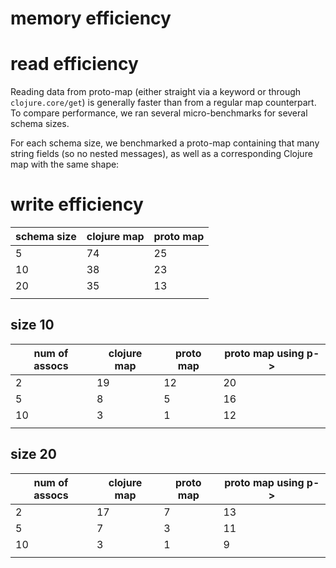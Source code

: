 #+STARTUP: indent


* memory efficiency
** data :noexport:
#+PLOT: title:"Memory usage (10 fields)"
#+PLOT: ind:1 deps:(2) type:2d with:histograms
#+PLOT: set:"key off"
#+PLOT: set:"yrange [0:]" set:"ylabel 'Memory (bytes)'"
#+PLOT: set:"style fill solid 0.5"
#+PLOT: set:"grid ytics lt 0 lw 1 lc rgb '#bbbbbb'"
#+PLOT: set:"grid xtics lt 0 lw 1 lc rgb '#bbbbbb'"
#+PLOT: file:"memory.png"
| type           | size |
|----------------+------|
| proto instance |  160 |
| proto map      |  184 |
| clojure map    | 1740 |

* read efficiency
Reading data from proto-map (either straight via a keyword or through ~clojure.core/get~) is generally faster than
from a regular map counterpart. To compare performance, we ran several micro-benchmarks for several schema sizes.

For each schema size, we benchmarked a proto-map containing that many string fields (so no nested messages), as well
as a corresponding Clojure map with the same shape:

[[file:read1.png]]

** :noexport:
#+PLOT: ind:1 deps:(2 3) type:2d with:histograms using:
#+PLOT: set:"yrange [0:]" set:"ylabel 'Throughput (ops/usec)'"
#+PLOT: set:"xlabel 'Schema size'"
#+PLOT: set:"style fill solid 0.5"
#+PLOT: set:"grid ytics lt 0 lw 1 lc rgb '#bbbbbb'"
#+PLOT: set:"grid xtics lt 0 lw 1 lc rgb '#bbbbbb'"
#+PLOT: file:"read1.png"
| schema size | clojure map | proto map |
|-------------+-------------+-----------|
|           5 |         141 |       109 |
|          10 |          63 |       101 |
|          20 |          48 |       116 |
|             |             |           |

#+PLOT: ind:1 deps:(2 3 4) type:2d with:histograms using:
#+PLOT: set:"yrange [0:]" set:"ylabel 'Throughput (ops/usec)'"
#+PLOT: set:"xlabel 'Schema size'"
#+PLOT: set:"style fill solid 0.5"
#+PLOT: set:"grid ytics lt 0 lw 1 lc rgb '#bbbbbb'"
#+PLOT: set:"grid xtics lt 0 lw 1 lc rgb '#bbbbbb'"
#+PLOT: file:"read2.png"
| schema size | clojure map | proto map | proto map using p-> |
|-------------+-------------+-----------+---------------------|
|           5 |         141 |       109 |                 295 |
|          10 |          63 |       101 |                 318 |
|          20 |          48 |       116 |                 301 |
|             |             |           |                     |

* write efficiency
#+PLOT: title:"Single assoc throughput for different schema sizes"
#+PLOT: ind:1 deps:(2 3 4) type:2d with:histograms using:
#+PLOT: set:"yrange [0:]" set:"ylabel 'Throughput (ops/usec)'"
#+PLOT: set:"xlabel 'Schema size'"
#+PLOT: set:"style fill solid 0.5"
#+PLOT: set:"grid ytics lt 0 lw 1 lc rgb '#bbbbbb'"
#+PLOT: set:"grid xtics lt 0 lw 1 lc rgb '#bbbbbb'"
#+PLOT: file:"write1.png"
| schema size | clojure map | proto map |
|-------------+-------------+-----------|
|           5 |          74 |        25 |
|          10 |          38 |        23 |
|          20 |          35 |        13 |
|             |             |           |

** size 10
#+PLOT: title:"10 keys schema"
#+PLOT: ind:1 deps:(2 3 4) type:2d with:histograms using:
#+PLOT: set:"yrange [0:]" set:"ylabel 'Throughput (ops/usec)'"
#+PLOT: set:"xlabel 'Number of assocs'"
#+PLOT: set:"style fill solid 0.5"
#+PLOT: set:"grid ytics lt 0 lw 1 lc rgb '#bbbbbb'"
#+PLOT: set:"grid xtics lt 0 lw 1 lc rgb '#bbbbbb'"
#+PLOT: file:"write2.png"
| num of assocs | clojure map | proto map | proto map using p-> |
|---------------+-------------+-----------+---------------------|
|             2 |          19 |        12 |                  20 |
|             5 |           8 |         5 |                  16 |
|            10 |           3 |         1 |                  12 |
|               |             |           |                     |

** size 20
#+PLOT: title:"20 keys schema"
#+PLOT: ind:1 deps:(2 3 4) type:2d with:histograms using:
#+PLOT: set:"yrange [0:]" set:"ylabel 'Throughput (ops/usec)'"
#+PLOT: set:"xlabel 'Number of assocs'"
#+PLOT: set:"style fill solid 0.5"
#+PLOT: set:"grid ytics lt 0 lw 1 lc rgb '#bbbbbb'"
#+PLOT: set:"grid xtics lt 0 lw 1 lc rgb '#bbbbbb'"
#+PLOT: file:"write3.png"
| num of assocs | clojure map | proto map | proto map using p-> |
|---------------+-------------+-----------+---------------------|
|             2 |          17 |         7 |                  13 |
|             5 |           7 |         3 |                  11 |
|            10 |           3 |         1 |                   9 |
|               |             |           |                     |

